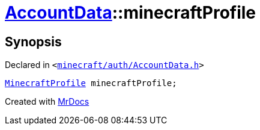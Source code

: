 [#AccountData-minecraftProfile]
= xref:AccountData.adoc[AccountData]::minecraftProfile
:relfileprefix: ../
:mrdocs:


== Synopsis

Declared in `&lt;https://github.com/PrismLauncher/PrismLauncher/blob/develop/minecraft/auth/AccountData.h#L119[minecraft&sol;auth&sol;AccountData&period;h]&gt;`

[source,cpp,subs="verbatim,replacements,macros,-callouts"]
----
xref:MinecraftProfile.adoc[MinecraftProfile] minecraftProfile;
----



[.small]#Created with https://www.mrdocs.com[MrDocs]#
